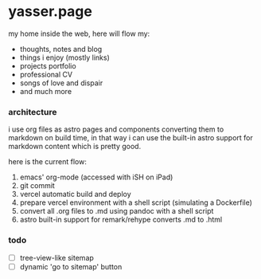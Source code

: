 * yasser.page

my home inside the web, here will flow my:

- thoughts, notes and blog
- things i enjoy (mostly links)
- projects portfolio
- professional CV
- songs of love and dispair
- and much more

*** architecture

i use org files as astro pages and components converting them to markdown on build time, in that way i can use the built-in astro support for markdown content which is pretty good.

here is the current flow:

1. emacs' org-mode (accessed with iSH on iPad)
2. git commit
3. vercel automatic build and deploy
4. prepare vercel environment with a shell script (simulating a Dockerfile)
5. convert all .org files to .md using pandoc with a shell script
6. astro built-in support for remark/rehype converts .md to .html

*** todo

- [ ] tree-view-like sitemap
- [ ] dynamic 'go to sitemap' button
